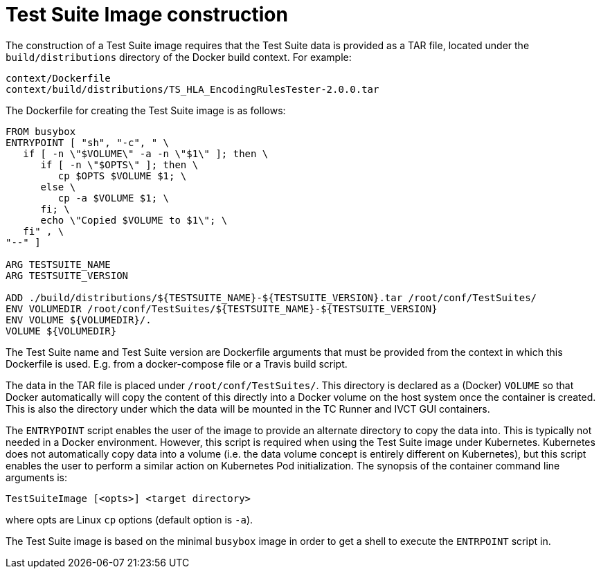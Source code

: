 = Test Suite Image construction

The construction of a Test Suite image requires that the Test Suite data is provided as a TAR file, located under the `build/distributions` directory of the Docker build context. For example:

....
context/Dockerfile
context/build/distributions/TS_HLA_EncodingRulesTester-2.0.0.tar
....

The Dockerfile for creating the Test Suite image is as follows:

....
FROM busybox
ENTRYPOINT [ "sh", "-c", " \
   if [ -n \"$VOLUME\" -a -n \"$1\" ]; then \
      if [ -n \"$OPTS\" ]; then \
         cp $OPTS $VOLUME $1; \
      else \
         cp -a $VOLUME $1; \
      fi; \
      echo \"Copied $VOLUME to $1\"; \
   fi" , \
"--" ]

ARG TESTSUITE_NAME
ARG TESTSUITE_VERSION

ADD ./build/distributions/${TESTSUITE_NAME}-${TESTSUITE_VERSION}.tar /root/conf/TestSuites/
ENV VOLUMEDIR /root/conf/TestSuites/${TESTSUITE_NAME}-${TESTSUITE_VERSION}
ENV VOLUME ${VOLUMEDIR}/.
VOLUME ${VOLUMEDIR}
....

The Test Suite name and Test Suite version are Dockerfile arguments that must be provided from the context in which this Dockerfile is used. E.g. from a docker-compose file or a Travis build script.

The data in the TAR file is placed under `/root/conf/TestSuites/`. This directory is declared as a (Docker) `VOLUME` so that Docker automatically will copy the content of this directly into a Docker volume on the host system once the container is created. This is also the directory under which the data will be mounted in the TC Runner and IVCT GUI containers.

The `ENTRYPOINT` script enables the user of the image to provide an alternate directory to copy the data into. This is typically not needed in a Docker environment. However, this script is required when using the Test Suite image under Kubernetes. Kubernetes does not automatically copy data into a volume (i.e. the data volume concept is entirely different on Kubernetes), but this script enables the user to perform a similar action on Kubernetes Pod initialization. The synopsis of the container command line arguments is:

  TestSuiteImage [<opts>] <target directory>

where opts are Linux `cp` options (default option is `-a`).

The Test Suite image is based on the minimal `busybox` image in order to get a shell to execute the `ENTRPOINT` script in.
